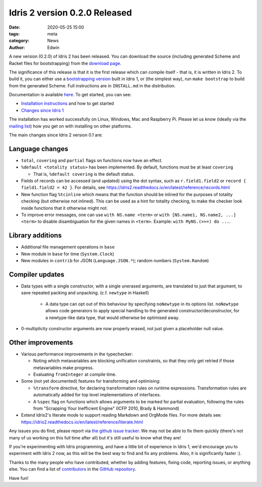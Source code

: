 Idris 2 version 0.2.0 Released
##############################

:date: 2020-05-25 15:00
:tags: meta
:category: News
:author: Edwin

A new version (0.2.0) of Idris 2 has been released. You can download the source
(including generated Scheme and Racket files for bootstrapping) from the
`download page <{filename}../pages/download.rst>`_.

The significance of this release is that it is the first release which can
compile itself - that is, it is written in Idris 2. To build it, you can either
use a `bootstrapping version <https://github.com/edwinb/Idris2-boot>`_ built in
Idris 1, or (the simplest way), run ``make bootstrap`` to build from the
generated Scheme. Full instructions are in ``INSTALL.md`` in the distribution.

Documentation is available `here <https://idris2.readthedocs.org/>`_.
To get started, you can see:

* `Installation instructions <https://idris2.readthedocs.io/en/latest/tutorial/starting.html>`_
  and how to get started
* `Changes since Idris 1 <https://idris2.readthedocs.io/en/latest/updates/updates.html>`_

The installation has worked successfully on Linux, Windows, Mac and Raspberry
Pi. Please let us know (ideally via the `mailing list
<{filename}../pages/community.rst>`_) how you get on with installing on other
platforms.

The main changes since Idris 2 version 0.1 are:

Language changes
----------------

* ``total``, ``covering`` and ``partial`` flags on functions now have an effect.
* ``%default <totality status>`` has been implemented. By default, functions must
  be at least ``covering``

  + That is, ``%default covering`` is the default status.

* Fields of records can be accessed (and updated) using the dot syntax,
  such as ``r.field1.field2`` or ``record { field1.field2 = 42 }``.
  For details, see https://idris2.readthedocs.io/en/latest/reference/records.html
* New function flag ``%tcinline`` which means that the function should be
  inlined for the purposes of totality checking (but otherwise not inlined).
  This can be used as a hint for totality checking, to make the checker look
  inside functions that it otherwise might not.
* To improve error messages, one can use ``with NS.name <term>``
  or ``with [NS.name1, NS.name2, ...] <term>`` to disable disambiguation
  for the given names in ``<term>``. Example: ``with MyNS.(>>=) do ...``.

Library additions
-----------------

* Additional file management operations in ``base``
* New module in ``base`` for time (``System.Clock``)
* New modules in ``contrib`` for JSON (``Language.JSON.*``); random numbers
  (``System.Random``)

Compiler updates
----------------

* Data types with a single constructor, with a single unerased arguments,
  are translated to just that argument, to save repeated packing and unpacking.
  (c.f. ``newtype`` in Haskell)

    + A data type can opt out of this behaviour by specifying ``noNewtype`` in its
      options list. ``noNewtype`` allows code generators to apply special handling
      to the generated constructor/deconstructor, for a newtype-like data type,
      that would otherwise be optimised away.

* 0-multiplicity constructor arguments are now properly erased, not just
  given a placeholder null value.

Other improvements
------------------

* Various performance improvements in the typechecker:

  + Noting which metavariables are blocking unification constraints, so that
    they only get retried if those metavariables make progress.
  + Evaluating ``fromInteger`` at compile time.

* Some (not yet documented) features for transforming and optimising:

  + ``%transform`` directive, for declaring transformation rules on runtime
    expressions. Transformation rules are automatically added for top level
    implementations of interfaces.
  + A ``%spec`` flag on functions which allows arguments to be marked for partial
    evaluation, following the rules from "Scrapping Your Inefficient Engine"
    (ICFP 2010, Brady & Hammond)

* Extend Idris2's literate mode to support reading Markdown and OrgMode files.
  For more details see: 
  `<https://idris2.readthedocs.io/en/latest/reference/literate.html>`_

Any issues you do find, please report via
`the github issue tracker <https://github.com/idris-lang/Idris2/issues>`_.
We may not be able to fix them quickly (there's not many of us working on
this full time after all) but it's still useful to know what they are!

If you're experimenting with Idris programming, and have a little bit of
experience in Idris 1, we'd encourage you to experiment with Idris 2 now,
as this will be the best way to find and fix any problems. Also, it is
significantly faster :).

Thanks to the many people who have contributed, whether by adding features,
fixing code, reporting issues, or anything else. You can find a list of
`contributors <https://github.com/idris-lang/Idris2/blob/master/CONTRIBUTORS>`_
in the `GitHub repository <https://github.com/idris-lang/Idris2>`_.

Have fun!
